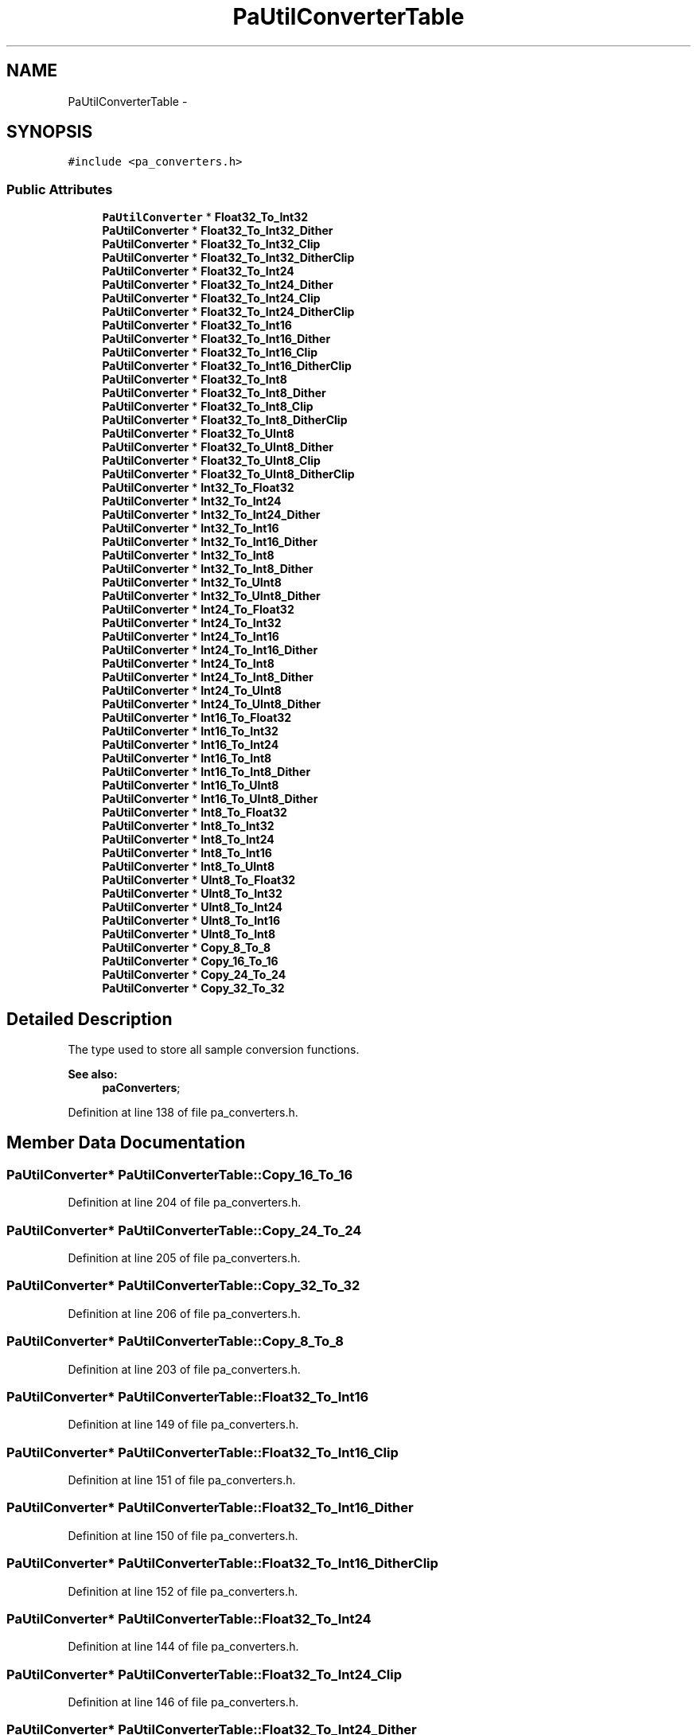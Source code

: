 .TH "PaUtilConverterTable" 3 "Thu Apr 28 2016" "Audacity" \" -*- nroff -*-
.ad l
.nh
.SH NAME
PaUtilConverterTable \- 
.SH SYNOPSIS
.br
.PP
.PP
\fC#include <pa_converters\&.h>\fP
.SS "Public Attributes"

.in +1c
.ti -1c
.RI "\fBPaUtilConverter\fP * \fBFloat32_To_Int32\fP"
.br
.ti -1c
.RI "\fBPaUtilConverter\fP * \fBFloat32_To_Int32_Dither\fP"
.br
.ti -1c
.RI "\fBPaUtilConverter\fP * \fBFloat32_To_Int32_Clip\fP"
.br
.ti -1c
.RI "\fBPaUtilConverter\fP * \fBFloat32_To_Int32_DitherClip\fP"
.br
.ti -1c
.RI "\fBPaUtilConverter\fP * \fBFloat32_To_Int24\fP"
.br
.ti -1c
.RI "\fBPaUtilConverter\fP * \fBFloat32_To_Int24_Dither\fP"
.br
.ti -1c
.RI "\fBPaUtilConverter\fP * \fBFloat32_To_Int24_Clip\fP"
.br
.ti -1c
.RI "\fBPaUtilConverter\fP * \fBFloat32_To_Int24_DitherClip\fP"
.br
.ti -1c
.RI "\fBPaUtilConverter\fP * \fBFloat32_To_Int16\fP"
.br
.ti -1c
.RI "\fBPaUtilConverter\fP * \fBFloat32_To_Int16_Dither\fP"
.br
.ti -1c
.RI "\fBPaUtilConverter\fP * \fBFloat32_To_Int16_Clip\fP"
.br
.ti -1c
.RI "\fBPaUtilConverter\fP * \fBFloat32_To_Int16_DitherClip\fP"
.br
.ti -1c
.RI "\fBPaUtilConverter\fP * \fBFloat32_To_Int8\fP"
.br
.ti -1c
.RI "\fBPaUtilConverter\fP * \fBFloat32_To_Int8_Dither\fP"
.br
.ti -1c
.RI "\fBPaUtilConverter\fP * \fBFloat32_To_Int8_Clip\fP"
.br
.ti -1c
.RI "\fBPaUtilConverter\fP * \fBFloat32_To_Int8_DitherClip\fP"
.br
.ti -1c
.RI "\fBPaUtilConverter\fP * \fBFloat32_To_UInt8\fP"
.br
.ti -1c
.RI "\fBPaUtilConverter\fP * \fBFloat32_To_UInt8_Dither\fP"
.br
.ti -1c
.RI "\fBPaUtilConverter\fP * \fBFloat32_To_UInt8_Clip\fP"
.br
.ti -1c
.RI "\fBPaUtilConverter\fP * \fBFloat32_To_UInt8_DitherClip\fP"
.br
.ti -1c
.RI "\fBPaUtilConverter\fP * \fBInt32_To_Float32\fP"
.br
.ti -1c
.RI "\fBPaUtilConverter\fP * \fBInt32_To_Int24\fP"
.br
.ti -1c
.RI "\fBPaUtilConverter\fP * \fBInt32_To_Int24_Dither\fP"
.br
.ti -1c
.RI "\fBPaUtilConverter\fP * \fBInt32_To_Int16\fP"
.br
.ti -1c
.RI "\fBPaUtilConverter\fP * \fBInt32_To_Int16_Dither\fP"
.br
.ti -1c
.RI "\fBPaUtilConverter\fP * \fBInt32_To_Int8\fP"
.br
.ti -1c
.RI "\fBPaUtilConverter\fP * \fBInt32_To_Int8_Dither\fP"
.br
.ti -1c
.RI "\fBPaUtilConverter\fP * \fBInt32_To_UInt8\fP"
.br
.ti -1c
.RI "\fBPaUtilConverter\fP * \fBInt32_To_UInt8_Dither\fP"
.br
.ti -1c
.RI "\fBPaUtilConverter\fP * \fBInt24_To_Float32\fP"
.br
.ti -1c
.RI "\fBPaUtilConverter\fP * \fBInt24_To_Int32\fP"
.br
.ti -1c
.RI "\fBPaUtilConverter\fP * \fBInt24_To_Int16\fP"
.br
.ti -1c
.RI "\fBPaUtilConverter\fP * \fBInt24_To_Int16_Dither\fP"
.br
.ti -1c
.RI "\fBPaUtilConverter\fP * \fBInt24_To_Int8\fP"
.br
.ti -1c
.RI "\fBPaUtilConverter\fP * \fBInt24_To_Int8_Dither\fP"
.br
.ti -1c
.RI "\fBPaUtilConverter\fP * \fBInt24_To_UInt8\fP"
.br
.ti -1c
.RI "\fBPaUtilConverter\fP * \fBInt24_To_UInt8_Dither\fP"
.br
.ti -1c
.RI "\fBPaUtilConverter\fP * \fBInt16_To_Float32\fP"
.br
.ti -1c
.RI "\fBPaUtilConverter\fP * \fBInt16_To_Int32\fP"
.br
.ti -1c
.RI "\fBPaUtilConverter\fP * \fBInt16_To_Int24\fP"
.br
.ti -1c
.RI "\fBPaUtilConverter\fP * \fBInt16_To_Int8\fP"
.br
.ti -1c
.RI "\fBPaUtilConverter\fP * \fBInt16_To_Int8_Dither\fP"
.br
.ti -1c
.RI "\fBPaUtilConverter\fP * \fBInt16_To_UInt8\fP"
.br
.ti -1c
.RI "\fBPaUtilConverter\fP * \fBInt16_To_UInt8_Dither\fP"
.br
.ti -1c
.RI "\fBPaUtilConverter\fP * \fBInt8_To_Float32\fP"
.br
.ti -1c
.RI "\fBPaUtilConverter\fP * \fBInt8_To_Int32\fP"
.br
.ti -1c
.RI "\fBPaUtilConverter\fP * \fBInt8_To_Int24\fP"
.br
.ti -1c
.RI "\fBPaUtilConverter\fP * \fBInt8_To_Int16\fP"
.br
.ti -1c
.RI "\fBPaUtilConverter\fP * \fBInt8_To_UInt8\fP"
.br
.ti -1c
.RI "\fBPaUtilConverter\fP * \fBUInt8_To_Float32\fP"
.br
.ti -1c
.RI "\fBPaUtilConverter\fP * \fBUInt8_To_Int32\fP"
.br
.ti -1c
.RI "\fBPaUtilConverter\fP * \fBUInt8_To_Int24\fP"
.br
.ti -1c
.RI "\fBPaUtilConverter\fP * \fBUInt8_To_Int16\fP"
.br
.ti -1c
.RI "\fBPaUtilConverter\fP * \fBUInt8_To_Int8\fP"
.br
.ti -1c
.RI "\fBPaUtilConverter\fP * \fBCopy_8_To_8\fP"
.br
.ti -1c
.RI "\fBPaUtilConverter\fP * \fBCopy_16_To_16\fP"
.br
.ti -1c
.RI "\fBPaUtilConverter\fP * \fBCopy_24_To_24\fP"
.br
.ti -1c
.RI "\fBPaUtilConverter\fP * \fBCopy_32_To_32\fP"
.br
.in -1c
.SH "Detailed Description"
.PP 
The type used to store all sample conversion functions\&. 
.PP
\fBSee also:\fP
.RS 4
\fBpaConverters\fP; 
.RE
.PP

.PP
Definition at line 138 of file pa_converters\&.h\&.
.SH "Member Data Documentation"
.PP 
.SS "\fBPaUtilConverter\fP* PaUtilConverterTable::Copy_16_To_16"

.PP
Definition at line 204 of file pa_converters\&.h\&.
.SS "\fBPaUtilConverter\fP* PaUtilConverterTable::Copy_24_To_24"

.PP
Definition at line 205 of file pa_converters\&.h\&.
.SS "\fBPaUtilConverter\fP* PaUtilConverterTable::Copy_32_To_32"

.PP
Definition at line 206 of file pa_converters\&.h\&.
.SS "\fBPaUtilConverter\fP* PaUtilConverterTable::Copy_8_To_8"

.PP
Definition at line 203 of file pa_converters\&.h\&.
.SS "\fBPaUtilConverter\fP* PaUtilConverterTable::Float32_To_Int16"

.PP
Definition at line 149 of file pa_converters\&.h\&.
.SS "\fBPaUtilConverter\fP* PaUtilConverterTable::Float32_To_Int16_Clip"

.PP
Definition at line 151 of file pa_converters\&.h\&.
.SS "\fBPaUtilConverter\fP* PaUtilConverterTable::Float32_To_Int16_Dither"

.PP
Definition at line 150 of file pa_converters\&.h\&.
.SS "\fBPaUtilConverter\fP* PaUtilConverterTable::Float32_To_Int16_DitherClip"

.PP
Definition at line 152 of file pa_converters\&.h\&.
.SS "\fBPaUtilConverter\fP* PaUtilConverterTable::Float32_To_Int24"

.PP
Definition at line 144 of file pa_converters\&.h\&.
.SS "\fBPaUtilConverter\fP* PaUtilConverterTable::Float32_To_Int24_Clip"

.PP
Definition at line 146 of file pa_converters\&.h\&.
.SS "\fBPaUtilConverter\fP* PaUtilConverterTable::Float32_To_Int24_Dither"

.PP
Definition at line 145 of file pa_converters\&.h\&.
.SS "\fBPaUtilConverter\fP* PaUtilConverterTable::Float32_To_Int24_DitherClip"

.PP
Definition at line 147 of file pa_converters\&.h\&.
.SS "\fBPaUtilConverter\fP* PaUtilConverterTable::Float32_To_Int32"

.PP
Definition at line 139 of file pa_converters\&.h\&.
.SS "\fBPaUtilConverter\fP* PaUtilConverterTable::Float32_To_Int32_Clip"

.PP
Definition at line 141 of file pa_converters\&.h\&.
.SS "\fBPaUtilConverter\fP* PaUtilConverterTable::Float32_To_Int32_Dither"

.PP
Definition at line 140 of file pa_converters\&.h\&.
.SS "\fBPaUtilConverter\fP* PaUtilConverterTable::Float32_To_Int32_DitherClip"

.PP
Definition at line 142 of file pa_converters\&.h\&.
.SS "\fBPaUtilConverter\fP* PaUtilConverterTable::Float32_To_Int8"

.PP
Definition at line 154 of file pa_converters\&.h\&.
.SS "\fBPaUtilConverter\fP* PaUtilConverterTable::Float32_To_Int8_Clip"

.PP
Definition at line 156 of file pa_converters\&.h\&.
.SS "\fBPaUtilConverter\fP* PaUtilConverterTable::Float32_To_Int8_Dither"

.PP
Definition at line 155 of file pa_converters\&.h\&.
.SS "\fBPaUtilConverter\fP* PaUtilConverterTable::Float32_To_Int8_DitherClip"

.PP
Definition at line 157 of file pa_converters\&.h\&.
.SS "\fBPaUtilConverter\fP* PaUtilConverterTable::Float32_To_UInt8"

.PP
Definition at line 159 of file pa_converters\&.h\&.
.SS "\fBPaUtilConverter\fP* PaUtilConverterTable::Float32_To_UInt8_Clip"

.PP
Definition at line 161 of file pa_converters\&.h\&.
.SS "\fBPaUtilConverter\fP* PaUtilConverterTable::Float32_To_UInt8_Dither"

.PP
Definition at line 160 of file pa_converters\&.h\&.
.SS "\fBPaUtilConverter\fP* PaUtilConverterTable::Float32_To_UInt8_DitherClip"

.PP
Definition at line 162 of file pa_converters\&.h\&.
.SS "\fBPaUtilConverter\fP* PaUtilConverterTable::Int16_To_Float32"

.PP
Definition at line 183 of file pa_converters\&.h\&.
.SS "\fBPaUtilConverter\fP* PaUtilConverterTable::Int16_To_Int24"

.PP
Definition at line 185 of file pa_converters\&.h\&.
.SS "\fBPaUtilConverter\fP* PaUtilConverterTable::Int16_To_Int32"

.PP
Definition at line 184 of file pa_converters\&.h\&.
.SS "\fBPaUtilConverter\fP* PaUtilConverterTable::Int16_To_Int8"

.PP
Definition at line 186 of file pa_converters\&.h\&.
.SS "\fBPaUtilConverter\fP* PaUtilConverterTable::Int16_To_Int8_Dither"

.PP
Definition at line 187 of file pa_converters\&.h\&.
.SS "\fBPaUtilConverter\fP* PaUtilConverterTable::Int16_To_UInt8"

.PP
Definition at line 188 of file pa_converters\&.h\&.
.SS "\fBPaUtilConverter\fP* PaUtilConverterTable::Int16_To_UInt8_Dither"

.PP
Definition at line 189 of file pa_converters\&.h\&.
.SS "\fBPaUtilConverter\fP* PaUtilConverterTable::Int24_To_Float32"

.PP
Definition at line 174 of file pa_converters\&.h\&.
.SS "\fBPaUtilConverter\fP* PaUtilConverterTable::Int24_To_Int16"

.PP
Definition at line 176 of file pa_converters\&.h\&.
.SS "\fBPaUtilConverter\fP* PaUtilConverterTable::Int24_To_Int16_Dither"

.PP
Definition at line 177 of file pa_converters\&.h\&.
.SS "\fBPaUtilConverter\fP* PaUtilConverterTable::Int24_To_Int32"

.PP
Definition at line 175 of file pa_converters\&.h\&.
.SS "\fBPaUtilConverter\fP* PaUtilConverterTable::Int24_To_Int8"

.PP
Definition at line 178 of file pa_converters\&.h\&.
.SS "\fBPaUtilConverter\fP* PaUtilConverterTable::Int24_To_Int8_Dither"

.PP
Definition at line 179 of file pa_converters\&.h\&.
.SS "\fBPaUtilConverter\fP* PaUtilConverterTable::Int24_To_UInt8"

.PP
Definition at line 180 of file pa_converters\&.h\&.
.SS "\fBPaUtilConverter\fP* PaUtilConverterTable::Int24_To_UInt8_Dither"

.PP
Definition at line 181 of file pa_converters\&.h\&.
.SS "\fBPaUtilConverter\fP* PaUtilConverterTable::Int32_To_Float32"

.PP
Definition at line 164 of file pa_converters\&.h\&.
.SS "\fBPaUtilConverter\fP* PaUtilConverterTable::Int32_To_Int16"

.PP
Definition at line 167 of file pa_converters\&.h\&.
.SS "\fBPaUtilConverter\fP* PaUtilConverterTable::Int32_To_Int16_Dither"

.PP
Definition at line 168 of file pa_converters\&.h\&.
.SS "\fBPaUtilConverter\fP* PaUtilConverterTable::Int32_To_Int24"

.PP
Definition at line 165 of file pa_converters\&.h\&.
.SS "\fBPaUtilConverter\fP* PaUtilConverterTable::Int32_To_Int24_Dither"

.PP
Definition at line 166 of file pa_converters\&.h\&.
.SS "\fBPaUtilConverter\fP* PaUtilConverterTable::Int32_To_Int8"

.PP
Definition at line 169 of file pa_converters\&.h\&.
.SS "\fBPaUtilConverter\fP* PaUtilConverterTable::Int32_To_Int8_Dither"

.PP
Definition at line 170 of file pa_converters\&.h\&.
.SS "\fBPaUtilConverter\fP* PaUtilConverterTable::Int32_To_UInt8"

.PP
Definition at line 171 of file pa_converters\&.h\&.
.SS "\fBPaUtilConverter\fP* PaUtilConverterTable::Int32_To_UInt8_Dither"

.PP
Definition at line 172 of file pa_converters\&.h\&.
.SS "\fBPaUtilConverter\fP* PaUtilConverterTable::Int8_To_Float32"

.PP
Definition at line 191 of file pa_converters\&.h\&.
.SS "\fBPaUtilConverter\fP* PaUtilConverterTable::Int8_To_Int16"

.PP
Definition at line 194 of file pa_converters\&.h\&.
.SS "\fBPaUtilConverter\fP* PaUtilConverterTable::Int8_To_Int24"

.PP
Definition at line 193 of file pa_converters\&.h\&.
.SS "\fBPaUtilConverter\fP* PaUtilConverterTable::Int8_To_Int32"

.PP
Definition at line 192 of file pa_converters\&.h\&.
.SS "\fBPaUtilConverter\fP* PaUtilConverterTable::Int8_To_UInt8"

.PP
Definition at line 195 of file pa_converters\&.h\&.
.SS "\fBPaUtilConverter\fP* PaUtilConverterTable::UInt8_To_Float32"

.PP
Definition at line 197 of file pa_converters\&.h\&.
.SS "\fBPaUtilConverter\fP* PaUtilConverterTable::UInt8_To_Int16"

.PP
Definition at line 200 of file pa_converters\&.h\&.
.SS "\fBPaUtilConverter\fP* PaUtilConverterTable::UInt8_To_Int24"

.PP
Definition at line 199 of file pa_converters\&.h\&.
.SS "\fBPaUtilConverter\fP* PaUtilConverterTable::UInt8_To_Int32"

.PP
Definition at line 198 of file pa_converters\&.h\&.
.SS "\fBPaUtilConverter\fP* PaUtilConverterTable::UInt8_To_Int8"

.PP
Definition at line 201 of file pa_converters\&.h\&.

.SH "Author"
.PP 
Generated automatically by Doxygen for Audacity from the source code\&.
